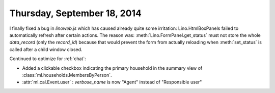 ============================
Thursday, September 18, 2014
============================

I finally fixed a bug in `linoweb.js` which has caused already quite
some irritation: Lino.HtmlBoxPanels failed to automatically refresh
after certain actions.  The reason was:
:meth:`Lino.FormPanel.get_status` must not store the whole
`data_record` (only the `record_id`) because that would prevent the
form from actually reloading when :meth:`set_status` is called after a
child window closed.

Continued to optimize for :ref:`chat`:

- Added a clickable checkbox indicating the primary household in 
  the summary view of :class:`ml.households.MembersByPerson`.

- :attr:`ml.cal.Event.user` : `verbose_name` is now "Agent" instead of
  "Responsible user"


